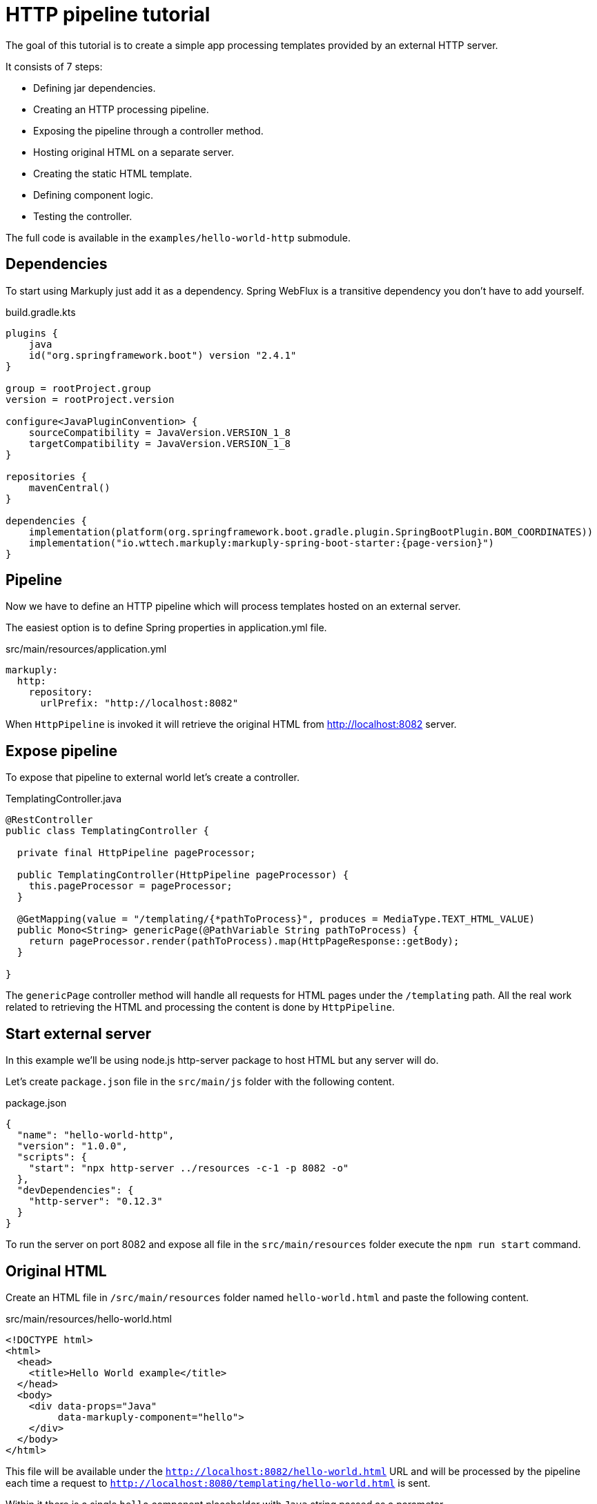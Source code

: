 = HTTP pipeline tutorial
:description: Processing external templates
:page-pagination:

The goal of this tutorial is to create a simple app processing templates provided by an external HTTP server.

It consists of 7 steps:

* Defining jar dependencies.
* Creating an HTTP processing pipeline.
* Exposing the pipeline through a controller method.
* Hosting original HTML on a separate server.
* Creating the static HTML template.
* Defining component logic.
* Testing the controller.

The full code is available in the `examples/hello-world-http` submodule.

== Dependencies

To start using Markuply just add it as a dependency.
Spring WebFlux is a transitive dependency you don't have to add yourself.

.build.gradle.kts
[source,kotlin,subs="attributes+"]
----
plugins {
    java
    id("org.springframework.boot") version "2.4.1"
}

group = rootProject.group
version = rootProject.version

configure<JavaPluginConvention> {
    sourceCompatibility = JavaVersion.VERSION_1_8
    targetCompatibility = JavaVersion.VERSION_1_8
}

repositories {
    mavenCentral()
}

dependencies {
    implementation(platform(org.springframework.boot.gradle.plugin.SpringBootPlugin.BOM_COORDINATES))
    implementation("io.wttech.markuply:markuply-spring-boot-starter:{page-version}")
}

----

== Pipeline

Now we have to define an HTTP pipeline which will process templates hosted on an external server.

The easiest option is to define Spring properties in application.yml file.

.src/main/resources/application.yml
[source,properties]
----
markuply:
  http:
    repository:
      urlPrefix: "http://localhost:8082"
----

When `HttpPipeline` is invoked it will retrieve the original HTML from http://localhost:8082 server.

== Expose pipeline

To expose that pipeline to external world let's create a controller.

.TemplatingController.java
[source,java]
----
@RestController
public class TemplatingController {

  private final HttpPipeline pageProcessor;

  public TemplatingController(HttpPipeline pageProcessor) {
    this.pageProcessor = pageProcessor;
  }

  @GetMapping(value = "/templating/{*pathToProcess}", produces = MediaType.TEXT_HTML_VALUE)
  public Mono<String> genericPage(@PathVariable String pathToProcess) {
    return pageProcessor.render(pathToProcess).map(HttpPageResponse::getBody);
  }

}
----

The `genericPage` controller method will handle all requests for HTML pages under the `/templating` path. All the real work related to retrieving the HTML and processing the content is done by `HttpPipeline`.

== Start external server

In this example we'll be using node.js http-server package to host HTML but any server will do.

Let's create `package.json` file in the `src/main/js` folder with the following content.

.package.json
[source,json]
----
{
  "name": "hello-world-http",
  "version": "1.0.0",
  "scripts": {
    "start": "npx http-server ../resources -c-1 -p 8082 -o"
  },
  "devDependencies": {
    "http-server": "0.12.3"
  }
}
----

To run the server on port 8082 and expose all file in the `src/main/resources` folder execute the `npm run start` command.

== Original HTML

Create an HTML file in `/src/main/resources` folder named `hello-world.html` and paste the following content.

.src/main/resources/hello-world.html
[source,html]
----
<!DOCTYPE html>
<html>
  <head>
    <title>Hello World example</title>
  </head>
  <body>
    <div data-props="Java"
         data-markuply-component="hello">
    </div>
  </body>
</html>
----

This file will be available under the `http://localhost:8082/hello-world.html` URL and will be processed by the pipeline each time a request to `http://localhost:8080/templating/hello-world.html` is sent.

Within it there is a single `hello` component placeholder with `Java` string passed as a parameter.

== Hello World component

Now we have to provide the definition for the `hello` component.

To implement it we will use a mechanism similar to configuring request handlers in Spring controllers.

.HelloComponent.java
[source,java]
----
@Component
public class HelloComponent {

  @Markuply("hello")
  public Mono<String> renderHelloComponent(@Props String props) {
    String name = props == null || props.isEmpty()
        ? "World"
        : props;
    return Mono.just(String.format("<div>Hello %s!</div>", name));
  }

}
----

Make sure this class is registered as a bean within Spring context either through direct `@Import` or `@ComponentScan`.

== Render page

To test that page we need to run the Spring Boot server with `./gradlew :bootRun`.

Once server is up open your favourite browser and go to the `http://localhost:8080/hello-world.html` URL where `Hello Java!` should appear.
